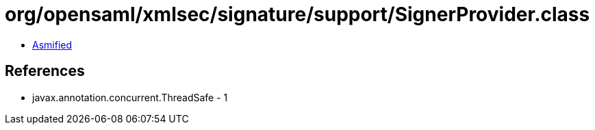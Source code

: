 = org/opensaml/xmlsec/signature/support/SignerProvider.class

 - link:SignerProvider-asmified.java[Asmified]

== References

 - javax.annotation.concurrent.ThreadSafe - 1
